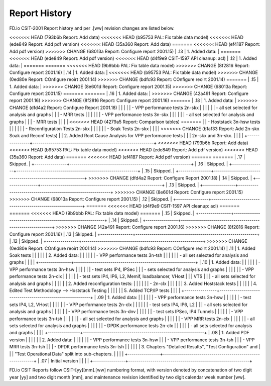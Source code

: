 Report History
==============

FD.io CSIT-2001 Report history and per .[ww] revision changes are listed below.

+----------------+------------------------------------------------------------+
| .[ww] Revision | Changes                                                    |
+================+============================================================+
<<<<<<< HEAD   (793b6b Report: Add data)
<<<<<<< HEAD   (b95753 PAL: Fix table data model)
<<<<<<< HEAD   (ede849 Report: Add pdf version)
<<<<<<< HEAD   (35a360 Report: Add data)
=======
<<<<<<< HEAD   (ef4187 Report: Add pdf version)
>>>>>>> CHANGE (68013a Report: Configure report 2001.15)
| .13            | 1. Added data:                                             |
=======
<<<<<<< HEAD   (ede849 Report: Add pdf version)
<<<<<<< HEAD   (d4f9e9 CSIT-1597 API cleanup: acl)
| .12            | 1. Added data:                                             |
=======
=======
<<<<<<< HEAD   (9b9bbb PAL: Fix table data model)
>>>>>>> CHANGE (8f2816 Report: Configure report 2001.16)
| .14            | 1. Added data:                                             |
<<<<<<< HEAD   (b95753 PAL: Fix table data model)
>>>>>>> CHANGE (0ed80e Report: COnfigure reoirt 2001.14)
>>>>>>> CHANGE (bdfc93 Report: COnfigure reoirt 2001.14)
=======
| .15            | 1. Added data:                                             |
>>>>>>> CHANGE (8e601d Report: Configure report 2001.15)
>>>>>>> CHANGE (68013a Report: Configure report 2001.15)
=======
=======
| .16            | 1. Added data:                                             |
>>>>>>> CHANGE (42a491 Report: Configure report 2001.16)
>>>>>>> CHANGE (8f2816 Report: Configure report 2001.16)
=======
| .18            | 1. Added data:                                             |
>>>>>>> CHANGE (dfd4a2 Report: Configure Report 2001.18)
|                |                                                            |
|                |    - VPP performance tests 2n-skx                          |
|                |                                                            |
|                |      - all set selected for analysis and graphs            |
|                |      - MRR tests                                           |
|                |                                                            |
|                |    - VPP performance tests 3n-skx                          |
|                |                                                            |
|                |      - all set selected for analysis and graphs            |
|                |      - MRR tests                                           |
|                |                                                            |
<<<<<<< HEAD   (4279a5 Report: Comparison tables)
=======
|                |    - Hoststack 3n-hsw tests                                |
|                |                                                            |
|                |    - Reconfiguration Tests 2n-skx                          |
|                |                                                            |
|                |    - Soak Tests 2n-skx                                     |
|                |                                                            |
>>>>>>> CHANGE (b1af33 Report: Add 2n-skx Soak and Reconf tests)
|                |  2. Added Root Cause Analysis for VPP performance tests    |
|                |     2n-skx and 3n-skx.                                     |
|                |                                                            |
+----------------+------------------------------------------------------------+
<<<<<<< HEAD   (793b6b Report: Add data)
<<<<<<< HEAD   (b95753 PAL: Fix table data model)
<<<<<<< HEAD   (ede849 Report: Add pdf version)
<<<<<<< HEAD   (35a360 Report: Add data)
=======
<<<<<<< HEAD   (ef4187 Report: Add pdf version)
=======
=======
| .17            | Skipped.                                                   |
+----------------+------------------------------------------------------------+
| .16            | Skipped.                                                   |
+----------------+------------------------------------------------------------+
| .15            | Skipped.                                                   |
+----------------+------------------------------------------------------------+
>>>>>>> CHANGE (dfd4a2 Report: Configure Report 2001.18)
| .14            | Skipped.                                                   |
+----------------+------------------------------------------------------------+
| .13            | Skipped.                                                   |
+----------------+------------------------------------------------------------+
>>>>>>> CHANGE (8e601d Report: Configure report 2001.15)
>>>>>>> CHANGE (68013a Report: Configure report 2001.15)
| .12            | Skipped.                                                   |
+----------------+------------------------------------------------------------+
=======
<<<<<<< HEAD   (d4f9e9 CSIT-1597 API cleanup: acl)
=======
=======
<<<<<<< HEAD   (9b9bbb PAL: Fix table data model)
=======
| .15            | Skipped.                                                   |
+----------------+------------------------------------------------------------+
| .14            | Skipped.                                                   |
+----------------+------------------------------------------------------------+
>>>>>>> CHANGE (42a491 Report: Configure report 2001.16)
>>>>>>> CHANGE (8f2816 Report: Configure report 2001.16)
| .13            | Skipped.                                                   |
+----------------+------------------------------------------------------------+
| .12            | Skipped.                                                   |
+----------------+------------------------------------------------------------+
>>>>>>> CHANGE (0ed80e Report: COnfigure reoirt 2001.14)
>>>>>>> CHANGE (bdfc93 Report: COnfigure reoirt 2001.14)
| .11            | 1. Added Soak tests                                        |
|                |                                                            |
|                | 2. Added data:                                             |
|                |                                                            |
|                |    - VPP performance tests 3n-tsh                          |
|                |                                                            |
|                |      - all set selected for analysis and graphs            |
|                |                                                            |
+----------------+------------------------------------------------------------+
| .10            | 1. Added data:                                             |
|                |                                                            |
|                |    - VPP performance tests 3n-hsw                          |
|                |                                                            |
|                |      - test sets IP4, IPSec                                |
|                |      - sets selected for analysis and graphs               |
|                |                                                            |
|                |    - VPP performance tests 2n-clx                          |
|                |                                                            |
|                |      - test sets IP4, IP6, L2, Memif, loadbalancer, VHost  |
|                |        VTS                                                 |
|                |      - all sets selected for analysis and graphs           |
|                |                                                            |
|                | 2. Added reconfiguration tests:                            |
|                |                                                            |
|                |    - 2n-clx                                                |
|                |                                                            |
|                | 3. Added Hoststack tests                                   |
|                |                                                            |
|                | 4. Edited Test Methodology --> Hoststack Testing           |
|                |                                                            |
|                | 5. Added TCP/IP tests                                      |
|                |                                                            |
+----------------+------------------------------------------------------------+
| .09            | 1. Added data:                                             |
|                |                                                            |
|                |    - VPP performance tests 3n-hsw                          |
|                |                                                            |
|                |      - test sets IP4, L2, VHost                            |
|                |                                                            |
|                |    - VPP performance tests 2n-clx                          |
|                |                                                            |
|                |      - test sets IP4, IP6, L2                              |
|                |      - all sets selected for analysis and graphs           |
|                |                                                            |
|                |    - VPP performance tests 3n-dnv                          |
|                |                                                            |
|                |      - test sets IPSec, IP4 Tunnels                        |
|                |                                                            |
|                |    - VPP performance tests 3n-tsh                          |
|                |                                                            |
|                |      - all set selected for analysis and graphs            |
|                |                                                            |
|                |    - VPP MRR tests 2n-clx                                  |
|                |                                                            |
|                |      - all sets selected for analysis and graphs           |
|                |                                                            |
|                |    - DPDK performance tests 2n-clx                         |
|                |                                                            |
|                |      - all sets selected for analysis and graphs           |
|                |                                                            |
+----------------+------------------------------------------------------------+
| .08            | 1. Added PDF version                                       |
|                |                                                            |
|                | 2. Added data:                                             |
|                |                                                            |
|                |    - VPP performance tests 3n-hsw                          |
|                |    - VPP performance tests 3n-tsh                          |
|                |    - VPP MRR tests 3n-tsh                                  |
|                |    - DPDK performance tests 3n-tsh                         |
|                |                                                            |
|                | 3. Chapters "Detailed Results", "Test Configuration" and   |
|                |    "Test Operational Data" split into sub-chapters.        |
|                |                                                            |
+----------------+------------------------------------------------------------+
| .07            | Initial version                                            |
|                |                                                            |
+----------------+------------------------------------------------------------+

FD.io CSIT Reports follow CSIT-[yy][mm].[ww] numbering format, with version
denoted by concatenation of two digit year [yy] and two digit month [mm], and
maintenance revision identified by two digit calendar week number [ww].
